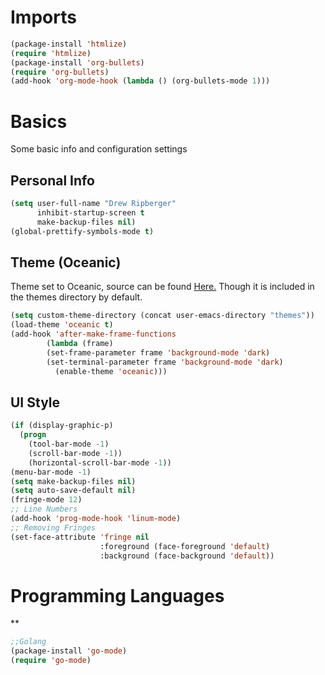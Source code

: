 * Imports
  #+BEGIN_SRC emacs-lisp
    (package-install 'htmlize)
    (require 'htmlize)
    (package-install 'org-bullets)
    (require 'org-bullets)
    (add-hook 'org-mode-hook (lambda () (org-bullets-mode 1)))    
  #+END_SRC

* Basics
  Some basic info and configuration settings
** Personal Info

#+BEGIN_SRC emacs-lisp
  (setq user-full-name "Drew Ripberger"
        inhibit-startup-screen t
        make-backup-files nil)
  (global-prettify-symbols-mode t)
#+END_SRC


** Theme (Oceanic)
   Theme set to Oceanic, source can be found [[https://github.com/terry3/oceanic-theme][Here.]] Though it is included in the themes directory by default.
#+BEGIN_SRC emacs-lisp
  (setq custom-theme-directory (concat user-emacs-directory "themes"))
  (load-theme 'oceanic t)
  (add-hook 'after-make-frame-functions
          (lambda (frame)
	      (set-frame-parameter frame 'background-mode 'dark)
	      (set-terminal-parameter frame 'background-mode 'dark)
            (enable-theme 'oceanic)))
#+END_SRC


** UI Style

#+BEGIN_SRC emacs-lisp
  (if (display-graphic-p)
    (progn
      (tool-bar-mode -1)
      (scroll-bar-mode -1))
      (horizontal-scroll-bar-mode -1))
  (menu-bar-mode -1)
  (setq make-backup-files nil)
  (setq auto-save-default nil)
  (fringe-mode 12)
  ;; Line Numbers
  (add-hook 'prog-mode-hook 'linum-mode)
  ;; Removing Fringes
  (set-face-attribute 'fringe nil
                      :foreground (face-foreground 'default)
                      :background (face-background 'default))
#+END_SRC

* Programming Languages
 ** 
  #+BEGIN_SRC emacs-lisp
    ;;Golang
    (package-install 'go-mode)
    (require 'go-mode)
  #+END_SRC
